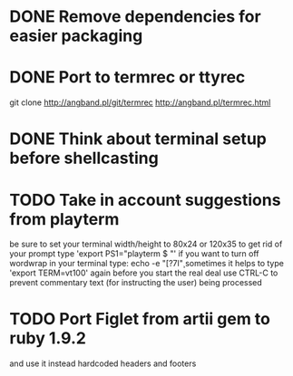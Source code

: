 * DONE Remove dependencies for easier packaging
* DONE Port to termrec or ttyrec
  git clone http://angband.pl/git/termrec
  http://angband.pl/termrec.html
* DONE Think about terminal setup before shellcasting
* TODO Take in account suggestions from playterm
  be sure to set your terminal width/height to 80x24 or 120x35
  to get rid of your prompt type 'export PS1="playterm $ "'
  if you want to turn off wordwrap in your terminal type: echo -e "\e[?7l\c"
  sometimes it helps to type 'export TERM=vt100' again before you start the real deal
  use CTRL-C to prevent commentary text (for instructing the user) being processed
* TODO Port Figlet from artii gem to ruby 1.9.2
  and use it instead hardcoded headers and footers
